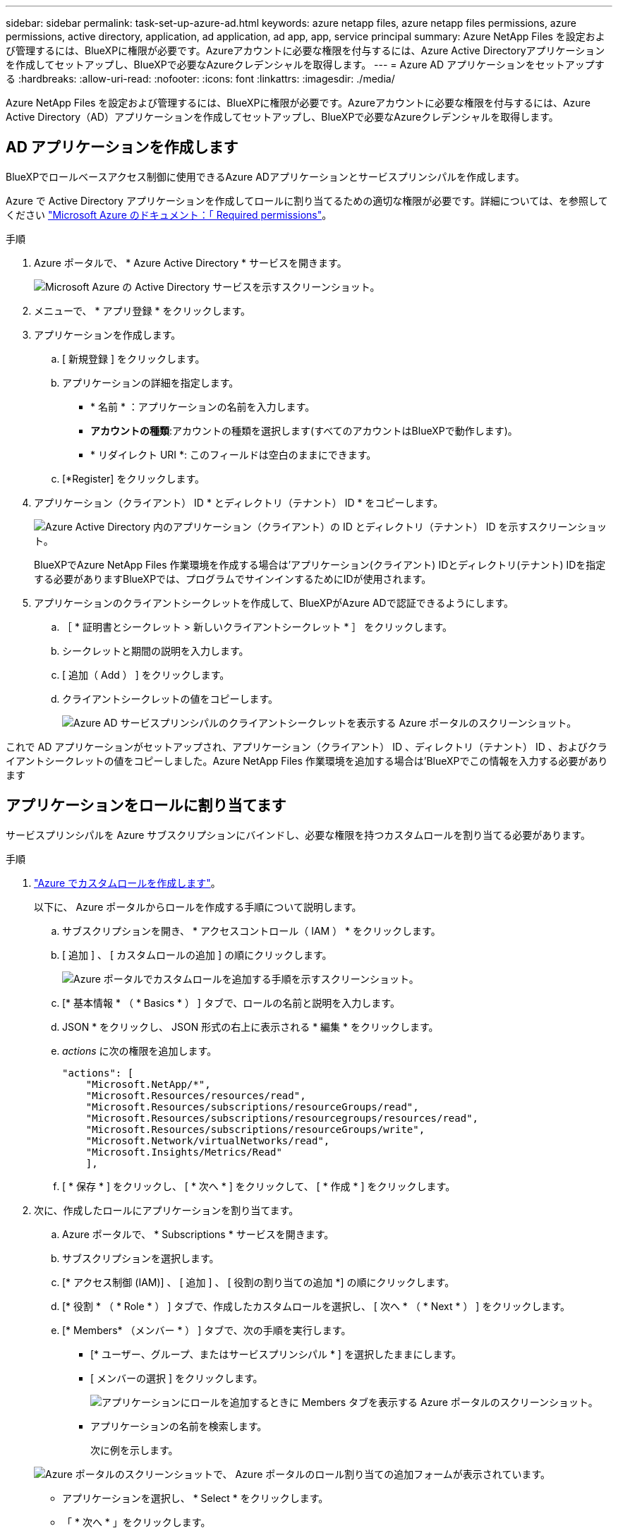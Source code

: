 ---
sidebar: sidebar 
permalink: task-set-up-azure-ad.html 
keywords: azure netapp files, azure netapp files permissions, azure permissions, active directory, application, ad application, ad app, app, service principal 
summary: Azure NetApp Files を設定および管理するには、BlueXPに権限が必要です。Azureアカウントに必要な権限を付与するには、Azure Active Directoryアプリケーションを作成してセットアップし、BlueXPで必要なAzureクレデンシャルを取得します。 
---
= Azure AD アプリケーションをセットアップする
:hardbreaks:
:allow-uri-read: 
:nofooter: 
:icons: font
:linkattrs: 
:imagesdir: ./media/


[role="lead"]
Azure NetApp Files を設定および管理するには、BlueXPに権限が必要です。Azureアカウントに必要な権限を付与するには、Azure Active Directory（AD）アプリケーションを作成してセットアップし、BlueXPで必要なAzureクレデンシャルを取得します。



== AD アプリケーションを作成します

BlueXPでロールベースアクセス制御に使用できるAzure ADアプリケーションとサービスプリンシパルを作成します。

Azure で Active Directory アプリケーションを作成してロールに割り当てるための適切な権限が必要です。詳細については、を参照してください https://docs.microsoft.com/en-us/azure/active-directory/develop/howto-create-service-principal-portal#required-permissions/["Microsoft Azure のドキュメント：「 Required permissions"^]。

.手順
. Azure ポータルで、 * Azure Active Directory * サービスを開きます。
+
image:screenshot_azure_ad.gif["Microsoft Azure の Active Directory サービスを示すスクリーンショット。"]

. メニューで、 * アプリ登録 * をクリックします。
. アプリケーションを作成します。
+
.. [ 新規登録 ] をクリックします。
.. アプリケーションの詳細を指定します。
+
*** * 名前 * ：アプリケーションの名前を入力します。
*** *アカウントの種類*:アカウントの種類を選択します(すべてのアカウントはBlueXPで動作します)。
*** * リダイレクト URI *: このフィールドは空白のままにできます。


.. [*Register] をクリックします。


. アプリケーション（クライアント） ID * とディレクトリ（テナント） ID * をコピーします。
+
image:screenshot_anf_app_ids.gif["Azure Active Directory 内のアプリケーション（クライアント）の ID とディレクトリ（テナント） ID を示すスクリーンショット。"]

+
BlueXPでAzure NetApp Files 作業環境を作成する場合は'アプリケーション(クライアント) IDとディレクトリ(テナント) IDを指定する必要がありますBlueXPでは、プログラムでサインインするためにIDが使用されます。

. アプリケーションのクライアントシークレットを作成して、BlueXPがAzure ADで認証できるようにします。
+
.. ［ * 証明書とシークレット > 新しいクライアントシークレット * ］ をクリックします。
.. シークレットと期間の説明を入力します。
.. [ 追加（ Add ） ] をクリックします。
.. クライアントシークレットの値をコピーします。
+
image:screenshot_anf_client_secret.gif["Azure AD サービスプリンシパルのクライアントシークレットを表示する Azure ポータルのスクリーンショット。"]





これで AD アプリケーションがセットアップされ、アプリケーション（クライアント） ID 、ディレクトリ（テナント） ID 、およびクライアントシークレットの値をコピーしました。Azure NetApp Files 作業環境を追加する場合は'BlueXPでこの情報を入力する必要があります



== アプリケーションをロールに割り当てます

サービスプリンシパルを Azure サブスクリプションにバインドし、必要な権限を持つカスタムロールを割り当てる必要があります。

.手順
. https://docs.microsoft.com/en-us/azure/role-based-access-control/custom-roles["Azure でカスタムロールを作成します"^]。
+
以下に、 Azure ポータルからロールを作成する手順について説明します。

+
.. サブスクリプションを開き、 * アクセスコントロール（ IAM ） * をクリックします。
.. [ 追加 ] 、 [ カスタムロールの追加 ] の順にクリックします。
+
image:screenshot_azure_access_control.gif["Azure ポータルでカスタムロールを追加する手順を示すスクリーンショット。"]

.. [* 基本情報 * （ * Basics * ） ] タブで、ロールの名前と説明を入力します。
.. JSON * をクリックし、 JSON 形式の右上に表示される * 編集 * をクリックします。
.. _actions_ に次の権限を追加します。
+
[source, json]
----
"actions": [
    "Microsoft.NetApp/*",
    "Microsoft.Resources/resources/read",
    "Microsoft.Resources/subscriptions/resourceGroups/read",
    "Microsoft.Resources/subscriptions/resourcegroups/resources/read",
    "Microsoft.Resources/subscriptions/resourceGroups/write",
    "Microsoft.Network/virtualNetworks/read",
    "Microsoft.Insights/Metrics/Read"
    ],
----
.. [ * 保存 * ] をクリックし、 [ * 次へ * ] をクリックして、 [ * 作成 * ] をクリックします。


. 次に、作成したロールにアプリケーションを割り当てます。
+
.. Azure ポータルで、 * Subscriptions * サービスを開きます。
.. サブスクリプションを選択します。
.. [* アクセス制御 (IAM)] 、 [ 追加 ] 、 [ 役割の割り当ての追加 *] の順にクリックします。
.. [* 役割 * （ * Role * ） ] タブで、作成したカスタムロールを選択し、 [ 次へ * （ * Next * ） ] をクリックします。
.. [* Members* （メンバー * ） ] タブで、次の手順を実行します。
+
*** [* ユーザー、グループ、またはサービスプリンシパル * ] を選択したままにします。
*** [ メンバーの選択 ] をクリックします。
+
image:screenshot-azure-anf-role.png["アプリケーションにロールを追加するときに Members タブを表示する Azure ポータルのスクリーンショット。"]

*** アプリケーションの名前を検索します。
+
次に例を示します。

+
image:screenshot_anf_app_role.png["Azure ポータルのスクリーンショットで、 Azure ポータルのロール割り当ての追加フォームが表示されています。"]

*** アプリケーションを選択し、 * Select * をクリックします。
*** 「 * 次へ * 」をクリックします。


.. [ レビュー + 割り当て（ Review + Assign ） ] をクリックします。
+
BlueXPのサービスプリンシパルに、そのサブスクリプションに必要なAzure権限が割り当てられました。




